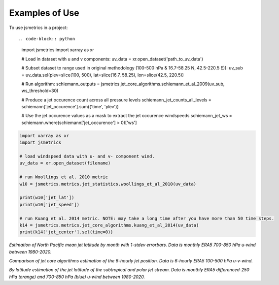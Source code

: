 ===============
Examples of Use
===============

To use jsmetrics in a project::


.. code-block:: python

    import jsmetrics
    import xarray as xr

    # Load in dataset with u and v components:
    uv_data = xr.open_dataset('path_to_uv_data')

    # Subset dataset to range used in original methodology (100-500 hPa & 16.7-58.25 N, 42.5-220.5 E)):
    uv_sub = uv_data.sel(plev=slice(100, 500), lat=slice(16.7, 58.25), lon=slice(42.5, 220.5))

    # Run algorithm:
    schiemann_outputs = jsmetrics.jet_core_algorithms.schiemann_et_al_2009(uv_sub, ws_threshold=30)

    # Produce a jet occurence count across all pressure levels
    schiemann_jet_counts_all_levels = schiemann['jet_occurence'].sum(('time', 'plev'))

    # Use the jet occurence values as a mask to extract the jet occurence windspeeds
    schiemann_jet_ws = schiemann.where(schiemann['jet_occurence'] > 0)['ws']

.. code-block:: python

    import xarray as xr
    import jsmetrics

    # load windspeed data with u- and v- component wind.
    uv_data = xr.open_dataset(filename)

    # run Woollings et al. 2010 metric
    w10 = jsmetrics.metrics.jet_statistics.woollings_et_al_2010(uv_data)

    print(w10['jet_lat'])
    print(w10['jet_speed'])

    # run Kuang et al. 2014 metric. NOTE: may take a long time after you have more than 50 time steps.
    k14 = jsmetrics.metrics.jet_core_algorithms.kuang_et_al_2014(uv_data)
    print(k14['jet_center'].sel(time=0))


.. image:: docs/_static/images/all_metrics_jetlat_circbar_w_errorbars.png
  :width: 560
  :align: center
  :alt: Jet latitude circbars with errorbars

*Estimation of North Pacific mean jet latitude by month with 1-stdev errorbars. Data is monthly ERA5 700-850 hPa u-wind between 1980-2020.*

.. image:: docs/_static/images/jet_core_algorithm_comparions_NA_5_texas2021.png
  :width: 560
  :align: center
  :alt: Comparison of jet core algorithms during Feb 2021 Texas Cold Wave

*Comparison of jet core algorithms estimation of the 6-hourly jet position. Data is 6-hourly ERA5 100-500 hPa u-v-wind.*


.. image:: docs/_static/images/all_jet_lats_stj_pfj_npac_maps_more_metrics.png
  :width: 560
  :align: center
  :alt: STJ and PFJ by metric and longitude

*By latitude estimation of the jet latitude of the subtropical and polar jet stream. Data is monthly ERA5 differenced-250 hPa (orange) and 700-850 hPa (blue) u-wind between 1980-2020.*

